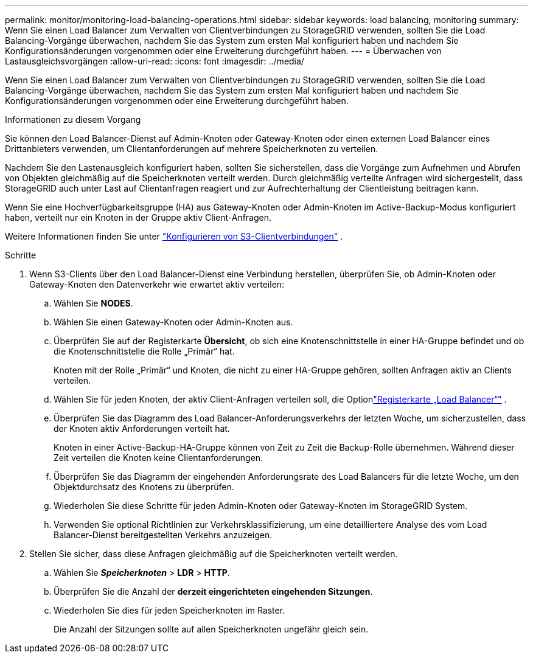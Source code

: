 ---
permalink: monitor/monitoring-load-balancing-operations.html 
sidebar: sidebar 
keywords: load balancing, monitoring 
summary: Wenn Sie einen Load Balancer zum Verwalten von Clientverbindungen zu StorageGRID verwenden, sollten Sie die Load Balancing-Vorgänge überwachen, nachdem Sie das System zum ersten Mal konfiguriert haben und nachdem Sie Konfigurationsänderungen vorgenommen oder eine Erweiterung durchgeführt haben. 
---
= Überwachen von Lastausgleichsvorgängen
:allow-uri-read: 
:icons: font
:imagesdir: ../media/


[role="lead"]
Wenn Sie einen Load Balancer zum Verwalten von Clientverbindungen zu StorageGRID verwenden, sollten Sie die Load Balancing-Vorgänge überwachen, nachdem Sie das System zum ersten Mal konfiguriert haben und nachdem Sie Konfigurationsänderungen vorgenommen oder eine Erweiterung durchgeführt haben.

.Informationen zu diesem Vorgang
Sie können den Load Balancer-Dienst auf Admin-Knoten oder Gateway-Knoten oder einen externen Load Balancer eines Drittanbieters verwenden, um Clientanforderungen auf mehrere Speicherknoten zu verteilen.

Nachdem Sie den Lastenausgleich konfiguriert haben, sollten Sie sicherstellen, dass die Vorgänge zum Aufnehmen und Abrufen von Objekten gleichmäßig auf die Speicherknoten verteilt werden.  Durch gleichmäßig verteilte Anfragen wird sichergestellt, dass StorageGRID auch unter Last auf Clientanfragen reagiert und zur Aufrechterhaltung der Clientleistung beitragen kann.

Wenn Sie eine Hochverfügbarkeitsgruppe (HA) aus Gateway-Knoten oder Admin-Knoten im Active-Backup-Modus konfiguriert haben, verteilt nur ein Knoten in der Gruppe aktiv Client-Anfragen.

Weitere Informationen finden Sie unter link:../admin/configuring-client-connections.html["Konfigurieren von S3-Clientverbindungen"] .

.Schritte
. Wenn S3-Clients über den Load Balancer-Dienst eine Verbindung herstellen, überprüfen Sie, ob Admin-Knoten oder Gateway-Knoten den Datenverkehr wie erwartet aktiv verteilen:
+
.. Wählen Sie *NODES*.
.. Wählen Sie einen Gateway-Knoten oder Admin-Knoten aus.
.. Überprüfen Sie auf der Registerkarte *Übersicht*, ob sich eine Knotenschnittstelle in einer HA-Gruppe befindet und ob die Knotenschnittstelle die Rolle „Primär“ hat.
+
Knoten mit der Rolle „Primär“ und Knoten, die nicht zu einer HA-Gruppe gehören, sollten Anfragen aktiv an Clients verteilen.

.. Wählen Sie für jeden Knoten, der aktiv Client-Anfragen verteilen soll, die Optionlink:viewing-load-balancer-tab.html["Registerkarte „Load Balancer“"] .
.. Überprüfen Sie das Diagramm des Load Balancer-Anforderungsverkehrs der letzten Woche, um sicherzustellen, dass der Knoten aktiv Anforderungen verteilt hat.
+
Knoten in einer Active-Backup-HA-Gruppe können von Zeit zu Zeit die Backup-Rolle übernehmen.  Während dieser Zeit verteilen die Knoten keine Clientanforderungen.

.. Überprüfen Sie das Diagramm der eingehenden Anforderungsrate des Load Balancers für die letzte Woche, um den Objektdurchsatz des Knotens zu überprüfen.
.. Wiederholen Sie diese Schritte für jeden Admin-Knoten oder Gateway-Knoten im StorageGRID System.
.. Verwenden Sie optional Richtlinien zur Verkehrsklassifizierung, um eine detailliertere Analyse des vom Load Balancer-Dienst bereitgestellten Verkehrs anzuzeigen.


. Stellen Sie sicher, dass diese Anfragen gleichmäßig auf die Speicherknoten verteilt werden.
+
.. Wählen Sie *_Speicherknoten_* > *LDR* > *HTTP*.
.. Überprüfen Sie die Anzahl der *derzeit eingerichteten eingehenden Sitzungen*.
.. Wiederholen Sie dies für jeden Speicherknoten im Raster.
+
Die Anzahl der Sitzungen sollte auf allen Speicherknoten ungefähr gleich sein.




